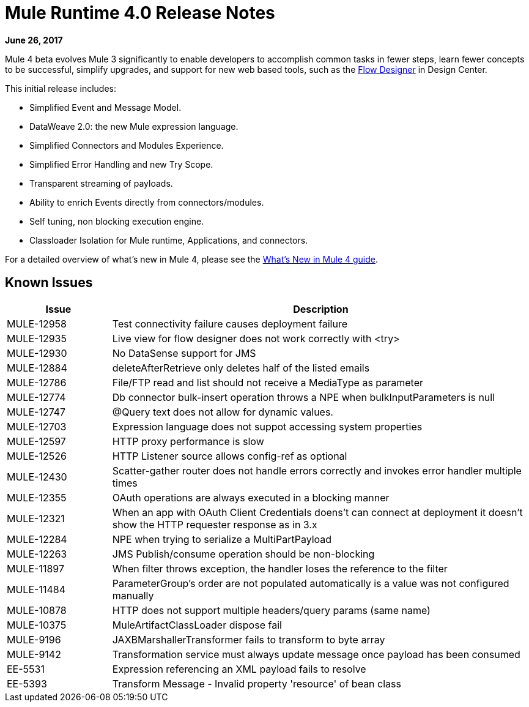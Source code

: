 = Mule Runtime 4.0 Release Notes
:keywords: mule, 4.0, runtime, release notes

*June 26, 2017*

Mule 4 beta evolves Mule 3 significantly to enable developers to accomplish common tasks in fewer steps, learn fewer concepts to be successful, simplify upgrades, and support for new web based tools, such as the link:/design-center/v/1.0/index[Flow Designer] in Design Center.

This initial release includes:

* Simplified Event and Message Model.
* DataWeave 2.0: the new Mule expression language.
* Simplified Connectors and Modules Experience.
* Simplified Error Handling and new Try Scope.
* Transparent streaming of payloads.
* Ability to enrich Events directly from connectors/modules.
* Self tuning, non blocking execution engine.
* Classloader Isolation for Mule runtime, Applications, and connectors.

For a detailed overview of what’s new in Mule 4, please see the link:/mule-user-guide/v/4.0/mule-runtime-updates[What’s New in Mule 4 guide].

== Known Issues

[%header,cols="20,80"]
|===
| Issue | Description
| MULE-12958 | Test connectivity failure causes deployment failure
| MULE-12935 | Live view for flow designer does not work correctly with <try>
| MULE-12930 | No DataSense support for JMS
| MULE-12884 | deleteAfterRetrieve only deletes half of the listed emails
| MULE-12786 | File/FTP read and list should not receive a MediaType as parameter
| MULE-12774 | Db connector bulk-insert operation throws a NPE when bulkInputParameters is null
| MULE-12747 | @Query text does not allow for dynamic values.
| MULE-12703 | Expression language does not suppot accessing system properties
| MULE-12597 | HTTP proxy performance is slow
| MULE-12526 | HTTP Listener source allows config-ref as optional
| MULE-12430 | Scatter-gather router does not handle errors correctly and invokes error handler multiple times
| MULE-12355 | OAuth operations are always executed in a blocking manner
| MULE-12321 | When an app with OAuth Client Credentials doens't can connect at deployment it doesn't show the HTTP requester response as in 3.x
| MULE-12284 | NPE when trying to serialize a MultiPartPayload
| MULE-12263 | JMS Publish/consume operation should be non-blocking
| MULE-11897 | When filter throws exception, the handler loses the reference to the filter
| MULE-11484 | ParameterGroup's order are not populated automatically is a value was not configured manually
| MULE-10878 | HTTP does not support multiple headers/query params (same name)
| MULE-10375 | MuleArtifactClassLoader dispose fail
| MULE-9196  |JAXBMarshallerTransformer fails to transform to byte array
| MULE-9142  |Transformation service must always update message once payload has been consumed
| EE-5531 |	Expression referencing an XML payload fails to resolve
| EE-5393 |	Transform Message - Invalid property 'resource' of bean class
|===
